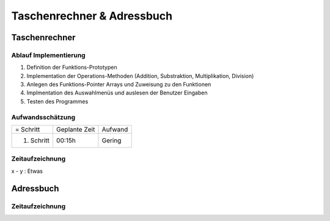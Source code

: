 Taschenrechner & Adressbuch
###########################
Taschenrechner
==============

Ablauf Implementierung
^^^^^^^^^^^^^^^^^^^^^^
#. Definition der Funktions-Prototypen
#. Implementation der Operations-Methoden (Addition, Substraktion, Multiplikation, Division)
#. Anlegen des Funktions-Pointer Arrays und Zuweisung zu den Funktionen
#. Implmentation des Auswahlmenüs und auslesen der Benutzer Eingaben
#. Testen des Programmes

Aufwandsschätzung
^^^^^^^^^^^^^^^^^
+--------------+---------------+---------+
|= Schritt     | Geplante Zeit | Aufwand |
+--------------+---------------+---------+
| 1. Schritt   | 00:15h        | Gering  |
+--------------+---------------+---------+

Zeitaufzeichnung
^^^^^^^^^^^^^^^^
x - y : Etwas

Adressbuch
==========

Zeitaufzeichnung
^^^^^^^^^^^^^^^^